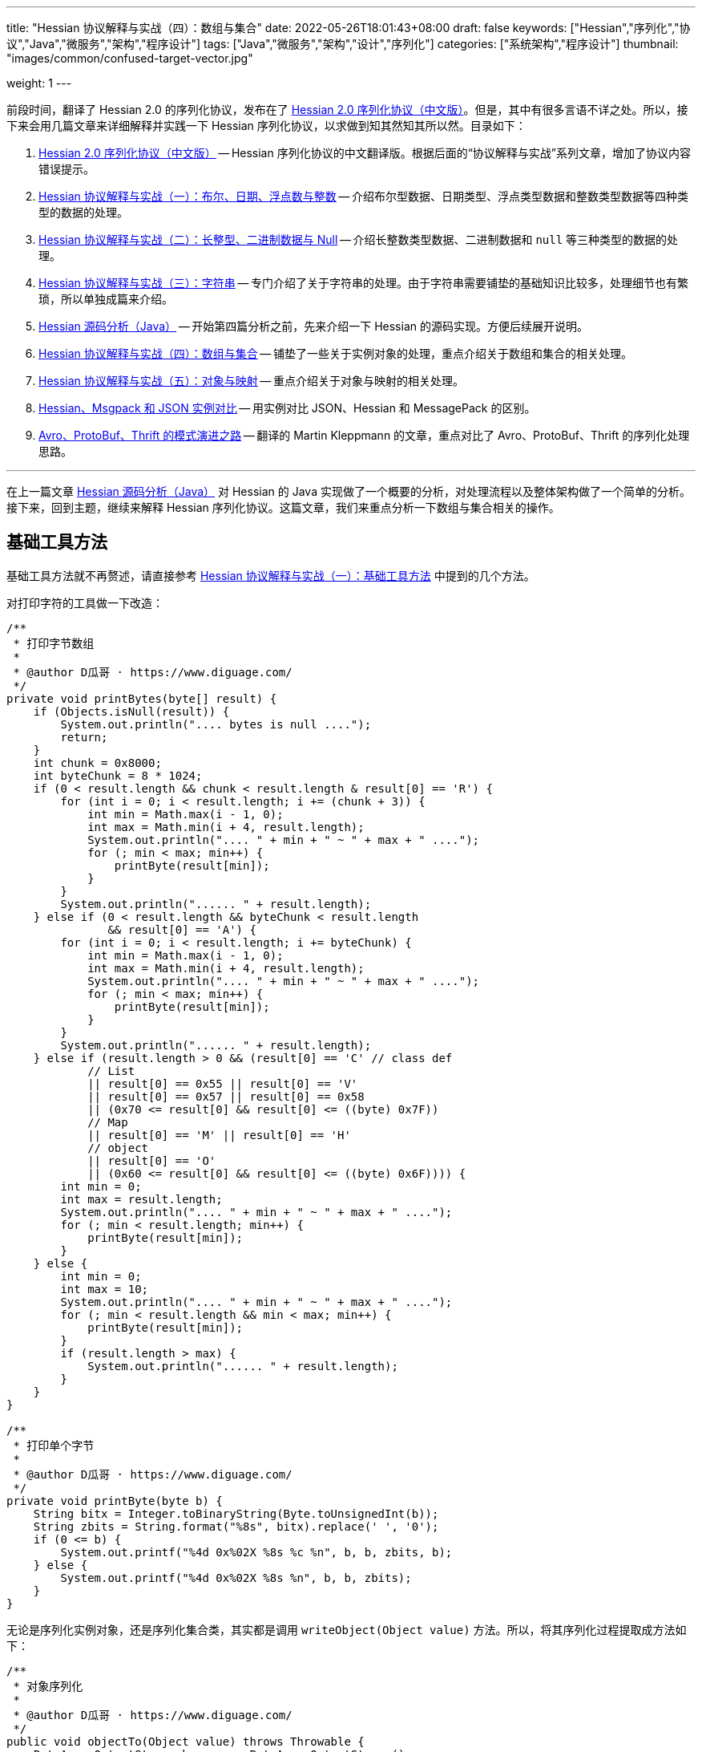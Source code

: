 ---
title: "Hessian 协议解释与实战（四）：数组与集合"
date: 2022-05-26T18:01:43+08:00
draft: false
keywords: ["Hessian","序列化","协议","Java","微服务","架构","程序设计"]
tags: ["Java","微服务","架构","设计","序列化"]
categories: ["系统架构","程序设计"]
thumbnail: "images/common/confused-target-vector.jpg"

weight: 1
---


前段时间，翻译了 Hessian 2.0 的序列化协议，发布在了 https://www.diguage.com/post/hessian-serialization-protocol/[Hessian 2.0 序列化协议（中文版）^]。但是，其中有很多言语不详之处。所以，接下来会用几篇文章来详细解释并实践一下 Hessian 序列化协议，以求做到知其然知其所以然。目录如下：

. https://www.diguage.com/post/hessian-serialization-protocol/[Hessian 2.0 序列化协议（中文版）^] -- Hessian 序列化协议的中文翻译版。根据后面的“协议解释与实战”系列文章，增加了协议内容错误提示。
. https://www.diguage.com/post/hessian-protocol-interpretation-and-practice-1/[Hessian 协议解释与实战（一）：布尔、日期、浮点数与整数^] -- 介绍布尔型数据、日期类型、浮点类型数据和整数类型数据等四种类型的数据的处理。
. https://www.diguage.com/post/hessian-protocol-interpretation-and-practice-2/[Hessian 协议解释与实战（二）：长整型、二进制数据与 Null^] -- 介绍长整数类型数据、二进制数据和 `null` 等三种类型的数据的处理。
. https://www.diguage.com/post/hessian-protocol-interpretation-and-practice-3/[Hessian 协议解释与实战（三）：字符串^] -- 专门介绍了关于字符串的处理。由于字符串需要铺垫的基础知识比较多，处理细节也有繁琐，所以单独成篇来介绍。
. https://www.diguage.com/post/hessian-source-analysis-for-java/[Hessian 源码分析（Java）^] -- 开始第四篇分析之前，先来介绍一下 Hessian 的源码实现。方便后续展开说明。
. https://www.diguage.com/post/hessian-protocol-interpretation-and-practice-4/[Hessian 协议解释与实战（四）：数组与集合^] -- 铺垫了一些关于实例对象的处理，重点介绍关于数组和集合的相关处理。
. https://www.diguage.com/post/hessian-protocol-interpretation-and-practice-5/[Hessian 协议解释与实战（五）：对象与映射^] -- 重点介绍关于对象与映射的相关处理。
. https://www.diguage.com/post/hessian-vs-msgpack-vs-json/[Hessian、Msgpack 和 JSON 实例对比^] -- 用实例对比 JSON、Hessian 和 MessagePack 的区别。
. https://www.diguage.com/post/schema-evolution-in-avro-protobuf-thrift[Avro、ProtoBuf、Thrift 的模式演进之路^] -- 翻译的 Martin Kleppmann 的文章，重点对比了 Avro、ProtoBuf、Thrift 的序列化处理思路。

'''

在上一篇文章 https://www.diguage.com/post/hessian-source-analysis-for-java/[Hessian 源码分析（Java）^] 对 Hessian 的 Java 实现做了一个概要的分析，对处理流程以及整体架构做了一个简单的分析。接下来，回到主题，继续来解释 Hessian 序列化协议。这篇文章，我们来重点分析一下数组与集合相关的操作。

== 基础工具方法

基础工具方法就不再赘述，请直接参考 https://www.diguage.com/post/hessian-protocol-interpretation-and-practice-1/#helper-methods[Hessian 协议解释与实战（一）：基础工具方法^] 中提到的几个方法。

对打印字符的工具做一下改造：

[source%nowrap,java,{source_attr}]
----
/**
 * 打印字节数组
 *
 * @author D瓜哥 · https://www.diguage.com/
 */
private void printBytes(byte[] result) {
    if (Objects.isNull(result)) {
        System.out.println(".... bytes is null ....");
        return;
    }
    int chunk = 0x8000;
    int byteChunk = 8 * 1024;
    if (0 < result.length && chunk < result.length & result[0] == 'R') {
        for (int i = 0; i < result.length; i += (chunk + 3)) {
            int min = Math.max(i - 1, 0);
            int max = Math.min(i + 4, result.length);
            System.out.println(".... " + min + " ~ " + max + " ....");
            for (; min < max; min++) {
                printByte(result[min]);
            }
        }
        System.out.println("...... " + result.length);
    } else if (0 < result.length && byteChunk < result.length 
               && result[0] == 'A') {
        for (int i = 0; i < result.length; i += byteChunk) {
            int min = Math.max(i - 1, 0);
            int max = Math.min(i + 4, result.length);
            System.out.println(".... " + min + " ~ " + max + " ....");
            for (; min < max; min++) {
                printByte(result[min]);
            }
        }
        System.out.println("...... " + result.length);
    } else if (result.length > 0 && (result[0] == 'C' // class def
            // List
            || result[0] == 0x55 || result[0] == 'V'
            || result[0] == 0x57 || result[0] == 0x58
            || (0x70 <= result[0] && result[0] <= ((byte) 0x7F))
            // Map
            || result[0] == 'M' || result[0] == 'H'
            // object
            || result[0] == 'O'
            || (0x60 <= result[0] && result[0] <= ((byte) 0x6F)))) {
        int min = 0;
        int max = result.length;
        System.out.println(".... " + min + " ~ " + max + " ....");
        for (; min < result.length; min++) {
            printByte(result[min]);
        }
    } else {
        int min = 0;
        int max = 10;
        System.out.println(".... " + min + " ~ " + max + " ....");
        for (; min < result.length && min < max; min++) {
            printByte(result[min]);
        }
        if (result.length > max) {
            System.out.println("...... " + result.length);
        }
    }
}

/**
 * 打印单个字节
 *
 * @author D瓜哥 · https://www.diguage.com/
 */
private void printByte(byte b) {
    String bitx = Integer.toBinaryString(Byte.toUnsignedInt(b));
    String zbits = String.format("%8s", bitx).replace(' ', '0');
    if (0 <= b) {
        System.out.printf("%4d 0x%02X %8s %c %n", b, b, zbits, b);
    } else {
        System.out.printf("%4d 0x%02X %8s %n", b, b, zbits);
    }
}
----

无论是序列化实例对象，还是序列化集合类，其实都是调用 `writeObject(Object value)` 方法。所以，将其序列化过程提取成方法如下：

[source%nowrap,java,{source_attr}]
----
/**
 * 对象序列化
 *
 * @author D瓜哥 · https://www.diguage.com/
 */
public void objectTo(Object value) throws Throwable {
    ByteArrayOutputStream bos = new ByteArrayOutputStream();
    Hessian2Output out = getHessian2Output(bos);

    out.writeObject(value);
    out.close();
    byte[] result = bos.toByteArray();

    System.out.println("\n== Object: " + value.getClass().getName() + "  ==");
    if (value instanceof Collection<?> && !((Collection<?>) value).isEmpty()) {
        Optional<?> ele = ((Collection<?>) value).stream().findFirst();
        System.out.println("== Generic: " + ele.get().getClass().getName() + "  ==");
    }
    if (value instanceof Map && !((Map) value).isEmpty()) {
        Optional<? extends Map.Entry<?, ?>> optional =
                ((Map<?, ?>) value).entrySet().stream().findFirst();
        Map.Entry<?, ?> entry = optional.get();
        Object key = entry.getKey();
        Object val = entry.getValue();
        System.out.println("== Key Object: " + key.getClass().getName() + "  ==");
        System.out.println("== Val Object: " + val.getClass().getName() + "  ==");
    }
    System.out.println(toJson(value));
    System.out.println("== byte array: hessian result ==");
    printBytes(result);
}

/**
 * 打印单个字节
 *
 * @author D瓜哥 · https://www.diguage.com/
 */
private String toJson(Object value) {
    // 需要添加 com.fasterxml.jackson.core:jackson-databind 依赖
    ObjectMapper mapper = new ObjectMapper();
    // 序列化字段
    mapper.setVisibility(PropertyAccessor.FIELD, JsonAutoDetect.Visibility.ANY);
    try {
        return mapper.writeValueAsString(value);
    } catch (JsonProcessingException e) {
        e.printStackTrace();
        return null;
    }
}
----


[#object]
== 首谈实例对象

要集合和哈希，就必须先了解一下 Hessian 对实例对象的处理。由于，实例对象和哈希的处理有些相似。所以，想把两个放在一起来说明。这里对实例对象的处理先做个概要介绍。

先看一下类定义：

[source%nowrap,java,{source_attr}]
----
package com.diguage;

/**
 * @author D瓜哥 · https://www.diguage.com/
 */
public class Car {
    private String name;
    private int age;

    public Car() {
    }

    public Car(String name, int age) {
        this.name = name;
        this.age = age;
    }

    // 各种 Setter 和 Getter 方法
}
----

接下来，我们看一下序列化操作：

[source%nowrap,java,{source_attr}]
----
/**
 * 对象序列化
 *
 * @author D瓜哥 · https://www.diguage.com/
 */
@Test
public void testObject1() throws Throwable {
    Car value = new Car("diguage", 47);

    ByteArrayOutputStream bos = new ByteArrayOutputStream();
    Hessian2Output out = getHessian2Output(bos);

    // 在序列化实例对象时，
    // 首先，序列化实例对象对应的类定义：
    // ①类型（字符串形式）②字段数量③各个属性名称
    // 其次，序列化实例对象
    // ①根据类型找到对应的类型编号②依次序列化实例属性
    // 关于编号编码：
    // 1、在 ref ∈ [0, 15] 时，编码为：BC_OBJECT_DIRECT（0x60）+ ref
    // 2、在 ref ∈ [16, ] 时，编码为 ①O ②ref（以int编码）
    // 类型编号没有前置存储，是根据类型在序列化出现顺序来编号，从 0 开始，依次递增。
    out.writeObject(value);
    // 序列化两次，查看差异
    // 根据实验发现：重复对象会使用前置标志位 0x51（Q）+ 编号来处理，减少数据量。
    // 引用编号没有前置存储，是根据实例在序列化出现的顺序来编号，从 0 开始，依次递增。
    out.writeObject(value);
    out.close();
    byte[] result = bos.toByteArray();
    String className = value.getClass().getName();
    System.out.println("\n== Object: " + className + "  ==");
    System.out.println(toJson(value));
    System.out.println("== byte array: hessian result ==");
    printBytes(result);
}


// -- 输出结果 ------------------------------------------------
== Object: com.diguage.Car  ==
{"name":"diguage","age":47}
== byte array: hessian result ==
.... 0 ~ 39 ....
  67 0x43 01000011 C 
  15 0x0F 00001111  
  99 0x63 01100011 c 
 111 0x6F 01101111 o 
 109 0x6D 01101101 m 
  46 0x2E 00101110 . 
 100 0x64 01100100 d 
 105 0x69 01101001 i 
 103 0x67 01100111 g 
 117 0x75 01110101 u 
  97 0x61 01100001 a 
 103 0x67 01100111 g 
 101 0x65 01100101 e 
  46 0x2E 00101110 . 
  67 0x43 01000011 C 
  97 0x61 01100001 a 
 114 0x72 01110010 r 
-110 0x92 10010010 
   4 0x04 00000100  
 110 0x6E 01101110 n 
  97 0x61 01100001 a 
 109 0x6D 01101101 m 
 101 0x65 01100101 e 
   3 0x03 00000011  
  97 0x61 01100001 a 
 103 0x67 01100111 g 
 101 0x65 01100101 e 
  96 0x60 01100000 ` 
   7 0x07 00000111  
 100 0x64 01100100 d 
 105 0x69 01101001 i 
 103 0x67 01100111 g 
 117 0x75 01110101 u 
  97 0x61 01100001 a 
 103 0x67 01100111 g 
 101 0x65 01100101 e 
 -65 0xBF 10111111 
  81 0x51 01010001 Q 
-112 0x90 10010000
----

结合 https://www.diguage.com/post/hessian-serialization-protocol/#object[Hessian 2.0 序列化协议（中文版）：对象^] 中的规定来看，这个实验验证如下规则：

在序列化实例对象时，

. 首先，序列化实例对象对应的类定义。按照如下属性，序列化如下信息：
.. 类型标志位 `0x43`（`C`）
.. 类型（字符串形式）
.. 字段数量
.. 各个属性名称
. 其次，序列化实例对象
.. 根据类型出现的顺序，找到对应的类型编号（从 `0` 开始）
.. 依次序列化实例属性

关于类型编号编码需要特别说明一下：

. 在 `ref ∈ [0, 15]` 时，编码为： `0x60`（```）+ `ref`
. 在 `ref ∈ [16, ]` 时，编码格式为：
.. `O`
.. `ref`（以 `int` 编码）

类型编号没有前置存储，是根据类型在序列化时出现的顺序来编号，从 `0` 开始，依次递增。

根据实验发现：重复对象会使用前置标志位 `0x51`（`Q`）+ 编号来处理，这样可以减少重复数据的重复编码，减少序列化后的字节长度。另外，引用编号没有前置存储，是根据实例在序列化时出现的顺序来编号，从 `0` 开始，依次递增。

.如何定位对象？
****
看序列化结果，在标志位 `0x51`（`Q`）后面，写入的是一个数字。但是，前面对象进行序列化时，也没有写数字。我猜测是在反序列化时，会根据字节数组重新构建起来对象和数字的对应关系。
****

关于实例对象的序列化操作，这些信息已经足够我们展开下文。其他信息，后续再展开讨论。

[#list]
== 链表数据

在 https://www.diguage.com/post/hessian-source-analysis-for-java/[Hessian 源码分析（Java）^] 中，介绍了一些 Hessian 的架构以及序列化的流程。再结合代码，我们知道，涉及链表处理的 `Serializer` 有如下几个：

. `ArraySerializer`
. `BasicSerializer` --  八种类型数组、 `String` 数组、 `Object` 数组都是由它来进行处理。
. `CollectionSerializer`
. `EnumerationSerializer`
. `IteratorSerializer`

查看相关代码，对于集合的处理，基本上就是三步走：

. `AbstractHessianOutput.writeListBegin(int length, String type)`
. `AbstractHessianOutput.writeObject/Int/Double/XXX(Object object)`
. `AbstractHessianOutput.writeListEnd()` -- 不一定调用。是否调用，视情况而定。

另外，在 https://www.diguage.com/post/hessian-source-analysis-for-java/[Hessian 源码分析（Java）^] 中，也提到在 `Hessian2Output` 中实现了 `AbstractHessianOutput` 的接口。所以，只需要关注 `Hessian2Output` 对上述三个方法的实现即可。

根据以上分析，设计如下几种实验：

. 序列化 `int[]` 以测试 `BasicSerializer` 的表现；
. 序列化 `Car[]` 以测试 `ArraySerializer` 的表现；
. 序列化 `ArrayList<Integer>`、 `LinkedList<Integer>` 和 `HashSet<Integer>` 以测试 `CollectionSerializer` 的表现；
. 序列化 `Collection<Integer>.iterator` 以测试 `IteratorSerializer`。

NOTE: 对比了 `IteratorSerializer` 和 `EnumerationSerializer` 的代码，两者几乎一模一样。就不再重复测试了。

[#int-array]
=== `int[]` 👉 `BasicSerializer`

首先，使用 `int[]` 来测试一下 `BasicSerializer` 的处理情况。

[source%nowrap,java,{source_attr}]
----
/**
 * 数组序列化
 *
 * @author D瓜哥 · https://www.diguage.com/
 */
@Test
public void testIntArray() throws Throwable {
    // 在处理长度为 [0, 7] 的数组时，
    // ①前置标志位： BC_LIST_DIRECT（0x70）+ length
    //   范围：0x70(p) ~ 0x77(w)
    // ②类型（字符串形式）
    // ③逐个数组元素
    // 注意：如果数组为空，则没有第③项
    objectTo(new int[]{});
    objectTo(new int[]{0});
    objectTo(new int[]{0, 1, 2, 3, 4, 5, 6});
    // 在处理长度为 [8, 0] 的数组时，
    // ①使用前置标志位 V 表示
    // ②类型（字符串形式）
    // ③数组长度length
    // ④逐个数组元素
    objectTo(new int[]{0, 1, 2, 3, 4, 5, 6, 7});
}


// -- 输出结果 ------------------------------------------------
== Object: [I  ==
[]
== byte array: hessian result ==
.... 0 ~ 6 ....
 112 0x70 01110000 p 
   4 0x04 00000100  
  91 0x5B 01011011 [ 
 105 0x69 01101001 i 
 110 0x6E 01101110 n 
 116 0x74 01110100 t 

== Object: [I  ==
[0]
== byte array: hessian result ==
.... 0 ~ 7 ....
 113 0x71 01110001 q 
   4 0x04 00000100  
  91 0x5B 01011011 [ 
 105 0x69 01101001 i 
 110 0x6E 01101110 n 
 116 0x74 01110100 t 
-112 0x90 10010000 

== Object: [I  ==
[0,1,2,3,4,5,6]
== byte array: hessian result ==
.... 0 ~ 13 ....
 119 0x77 01110111 w 
   4 0x04 00000100  
  91 0x5B 01011011 [ 
 105 0x69 01101001 i 
 110 0x6E 01101110 n 
 116 0x74 01110100 t 
-112 0x90 10010000 
-111 0x91 10010001 
-110 0x92 10010010 
-109 0x93 10010011 
-108 0x94 10010100 
-107 0x95 10010101 
-106 0x96 10010110 

== Object: [I  ==
[0,1,2,3,4,5,6,7]
== byte array: hessian result ==
.... 0 ~ 15 ....
  86 0x56 01010110 V 
   4 0x04 00000100  
  91 0x5B 01011011 [ 
 105 0x69 01101001 i 
 110 0x6E 01101110 n 
 116 0x74 01110100 t 
-104 0x98 10011000 
-112 0x90 10010000 
-111 0x91 10010001 
-110 0x92 10010010 
-109 0x93 10010011 
-108 0x94 10010100 
-107 0x95 10010101 
-106 0x96 10010110 
-105 0x97 10010111
----

结合 https://www.diguage.com/post/hessian-serialization-protocol/#list[Hessian 2.0 序列化协议（中文版）：链表数据^] 中的规定来看，这个实验验证了两条规则：

. 在处理长度为 `[0, 7]` 的数组时，处理流程如下：
.. 前置标志位： `0x70`(`p`)+ length。标志位范围：`0x70`(`p`) ~ `0x77`(`w`)
.. 类型（字符串形式）
.. 逐个数组元素
+
--
NOTE: 如果数组为空，则没有第③项。
--
. 在处理长度为 `[8, ]` 的数组时，
.. 使用前置标志位 `0x56`（`V`) 表示
.. 类型（字符串形式）
.. 数组长度 length
.. 逐个数组元素


=== `Car[]` 👉 `ArraySerializer`

接着，使用 `Car[]` 来测试一下 `ArraySerializer` 的处理情况。

[source%nowrap,java,{source_attr}]
----
/**
 * 测试对象数组的序列化
 *
 * @author D瓜哥 · https://www.diguage.com/
 */
@Test
public void testObjectArray() throws Throwable {
    // 在处理长度为 [0, 7] 的数组时：
    // ①前置标志位： BC_LIST_DIRECT（0x70）+ length
    //   范围：0x70(p) ~ 0x77(w)
    // ②类型（字符串形式）
    // ③逐个数组元素
    // 注意：如果数组为空，则没有第③项
    Car c = new Car("diguage", 47);
    objectTo(new Car[]{});
    objectTo(new Car[]{c});
    objectTo(new Car[]{c, c, c, c, c, c, c});
    // 在处理长度为 [8, 0] 的数组时：
    // ①使用前置标志位 V 表示
    // ②类型（字符串形式）
    // ③长度length
    // ④逐个数组元素
    // 由于我这里使用了相同的元素，所以，
    // 除第一个元素外，其他元素都试用引用编号来编码。
    objectTo(new Car[]{c, c, c, c, c, c, c, c});
}


// -- 输出结果 ------------------------------------------------

== Object: [Lcom.diguage.Car;  ==
[]
== byte array: hessian result ==
.... 0 ~ 18 ....
 112 0x70 01110000 p 
  16 0x10 00010000  
  91 0x5B 01011011 [ 
  99 0x63 01100011 c 
 111 0x6F 01101111 o 
 109 0x6D 01101101 m 
  46 0x2E 00101110 . 
 100 0x64 01100100 d 
 105 0x69 01101001 i 
 103 0x67 01100111 g 
 117 0x75 01110101 u 
  97 0x61 01100001 a 
 103 0x67 01100111 g 
 101 0x65 01100101 e 
  46 0x2E 00101110 . 
  67 0x43 01000011 C 
  97 0x61 01100001 a 
 114 0x72 01110010 r 

== Object: [Lcom.diguage.Car;  ==
[{"name":"diguage","age":47}]
== byte array: hessian result ==
.... 0 ~ 55 ....
 113 0x71 01110001 q 
  16 0x10 00010000  
  91 0x5B 01011011 [ 
  99 0x63 01100011 c 
 111 0x6F 01101111 o 
 109 0x6D 01101101 m 
  46 0x2E 00101110 . 
 100 0x64 01100100 d 
 105 0x69 01101001 i 
 103 0x67 01100111 g 
 117 0x75 01110101 u 
  97 0x61 01100001 a 
 103 0x67 01100111 g 
 101 0x65 01100101 e 
  46 0x2E 00101110 . 
  67 0x43 01000011 C 
  97 0x61 01100001 a 
 114 0x72 01110010 r 
  67 0x43 01000011 C 
  15 0x0F 00001111  
  99 0x63 01100011 c 
 111 0x6F 01101111 o 
 109 0x6D 01101101 m 
  46 0x2E 00101110 . 
 100 0x64 01100100 d 
 105 0x69 01101001 i 
 103 0x67 01100111 g 
 117 0x75 01110101 u 
  97 0x61 01100001 a 
 103 0x67 01100111 g 
 101 0x65 01100101 e 
  46 0x2E 00101110 . 
  67 0x43 01000011 C 
  97 0x61 01100001 a 
 114 0x72 01110010 r 
-110 0x92 10010010 
   4 0x04 00000100  
 110 0x6E 01101110 n 
  97 0x61 01100001 a 
 109 0x6D 01101101 m 
 101 0x65 01100101 e 
   3 0x03 00000011  
  97 0x61 01100001 a 
 103 0x67 01100111 g 
 101 0x65 01100101 e 
  96 0x60 01100000 ` 
   7 0x07 00000111  
 100 0x64 01100100 d 
 105 0x69 01101001 i 
 103 0x67 01100111 g 
 117 0x75 01110101 u 
  97 0x61 01100001 a 
 103 0x67 01100111 g 
 101 0x65 01100101 e 
 -65 0xBF 10111111 

== Object: [Lcom.diguage.Car;  ==
[{"name":"diguage","age":47},
 {"name":"diguage","age":47},
 {"name":"diguage","age":47},
 {"name":"diguage","age":47},
 {"name":"diguage","age":47},
 {"name":"diguage","age":47},
 {"name":"diguage","age":47}]
== byte array: hessian result ==
.... 0 ~ 67 ....
 119 0x77 01110111 w 
  16 0x10 00010000  
  91 0x5B 01011011 [ 
  99 0x63 01100011 c 
 111 0x6F 01101111 o 
 109 0x6D 01101101 m 
  46 0x2E 00101110 . 
 100 0x64 01100100 d 
 105 0x69 01101001 i 
 103 0x67 01100111 g 
 117 0x75 01110101 u 
  97 0x61 01100001 a 
 103 0x67 01100111 g 
 101 0x65 01100101 e 
  46 0x2E 00101110 . 
  67 0x43 01000011 C 
  97 0x61 01100001 a 
 114 0x72 01110010 r 
  67 0x43 01000011 C 
  15 0x0F 00001111  
  99 0x63 01100011 c 
 111 0x6F 01101111 o 
 109 0x6D 01101101 m 
  46 0x2E 00101110 . 
 100 0x64 01100100 d 
 105 0x69 01101001 i 
 103 0x67 01100111 g 
 117 0x75 01110101 u 
  97 0x61 01100001 a 
 103 0x67 01100111 g 
 101 0x65 01100101 e 
  46 0x2E 00101110 . 
  67 0x43 01000011 C 
  97 0x61 01100001 a 
 114 0x72 01110010 r 
-110 0x92 10010010 
   4 0x04 00000100  
 110 0x6E 01101110 n 
  97 0x61 01100001 a 
 109 0x6D 01101101 m 
 101 0x65 01100101 e 
   3 0x03 00000011  
  97 0x61 01100001 a 
 103 0x67 01100111 g 
 101 0x65 01100101 e 
  96 0x60 01100000 ` 
   7 0x07 00000111  
 100 0x64 01100100 d 
 105 0x69 01101001 i 
 103 0x67 01100111 g 
 117 0x75 01110101 u 
  97 0x61 01100001 a 
 103 0x67 01100111 g 
 101 0x65 01100101 e 
 -65 0xBF 10111111 
  81 0x51 01010001 Q 
-111 0x91 10010001 
  81 0x51 01010001 Q 
-111 0x91 10010001 
  81 0x51 01010001 Q 
-111 0x91 10010001 
  81 0x51 01010001 Q 
-111 0x91 10010001 
  81 0x51 01010001 Q 
-111 0x91 10010001 
  81 0x51 01010001 Q 
-111 0x91 10010001 

== Object: [Lcom.diguage.Car;  ==
[{"name":"diguage","age":47},
 {"name":"diguage","age":47},
 {"name":"diguage","age":47},
 {"name":"diguage","age":47},
 {"name":"diguage","age":47},
 {"name":"diguage","age":47},
 {"name":"diguage","age":47},
 {"name":"diguage","age":47}]
== byte array: hessian result ==
.... 0 ~ 70 ....
  86 0x56 01010110 V 
  16 0x10 00010000  
  91 0x5B 01011011 [ 
  99 0x63 01100011 c 
 111 0x6F 01101111 o 
 109 0x6D 01101101 m 
  46 0x2E 00101110 . 
 100 0x64 01100100 d 
 105 0x69 01101001 i 
 103 0x67 01100111 g 
 117 0x75 01110101 u 
  97 0x61 01100001 a 
 103 0x67 01100111 g 
 101 0x65 01100101 e 
  46 0x2E 00101110 . 
  67 0x43 01000011 C 
  97 0x61 01100001 a 
 114 0x72 01110010 r 
-104 0x98 10011000 
  67 0x43 01000011 C 
  15 0x0F 00001111  
  99 0x63 01100011 c 
 111 0x6F 01101111 o 
 109 0x6D 01101101 m 
  46 0x2E 00101110 . 
 100 0x64 01100100 d 
 105 0x69 01101001 i 
 103 0x67 01100111 g 
 117 0x75 01110101 u 
  97 0x61 01100001 a 
 103 0x67 01100111 g 
 101 0x65 01100101 e 
  46 0x2E 00101110 . 
  67 0x43 01000011 C 
  97 0x61 01100001 a 
 114 0x72 01110010 r 
-110 0x92 10010010 
   4 0x04 00000100  
 110 0x6E 01101110 n 
  97 0x61 01100001 a 
 109 0x6D 01101101 m 
 101 0x65 01100101 e 
   3 0x03 00000011  
  97 0x61 01100001 a 
 103 0x67 01100111 g 
 101 0x65 01100101 e 
  96 0x60 01100000 ` 
   7 0x07 00000111  
 100 0x64 01100100 d 
 105 0x69 01101001 i 
 103 0x67 01100111 g 
 117 0x75 01110101 u 
  97 0x61 01100001 a 
 103 0x67 01100111 g 
 101 0x65 01100101 e 
 -65 0xBF 10111111 
  81 0x51 01010001 Q 
-111 0x91 10010001 
  81 0x51 01010001 Q 
-111 0x91 10010001 
  81 0x51 01010001 Q 
-111 0x91 10010001 
  81 0x51 01010001 Q 
-111 0x91 10010001 
  81 0x51 01010001 Q 
-111 0x91 10010001 
  81 0x51 01010001 Q 
-111 0x91 10010001 
  81 0x51 01010001 Q 
-111 0x91 10010001 
----

实验结果与 <<int-array>> 中相同，这里就不再赘述。

相同实例对象在多次序列化时，只会序列化第一个实例对象。后面的，都是引用标志位 `0x51`（`Q`） + “引用编号”，来指向第一个被序列化的实例对象。这一点和 <<object-1>> 中的描述一致。


=== `ArrayList<Integer>` 👉 `CollectionSerializer`

再接着，使用 `ArrayList<Integer>` 来测试一下 `CollectionSerializer` 的处理情况。

[source%nowrap,java,{source_attr}]
----
/**
 * 测试 ArrayList 的序列化
 *
 * @author D瓜哥 · https://www.diguage.com/
 */
@Test
public void testIntArrayList() throws Throwable {
    // 在处理长度为 [0, 7] 的 ArrayList 时：
    // ①前置标志位： BC_LIST_DIRECT_UNTYPED（0x78）+ length
    //   范围：0x78(x) ~ 0x7F
    // ②逐个集合元素
    // 注意：如果集合为空，则没有第②项
    List<Integer> al0 = new ArrayList<>();
    objectTo(al0);

    List<Integer> ints1 = Arrays.asList(0);
    List<Integer> al1 = new ArrayList<>(ints1);
    objectTo(al1);

    List<Integer> ints7 = Arrays.asList(0, 1, 2, 3, 4, 5, 6);
    List<Integer> al7 = new ArrayList<>(ints7);
    objectTo(al7);

    // 在处理长度为 [8, 0] 的 ArrayList 时：
    // ①使用前置标志位 0x58（X） 表示
    // ②集合长度 length
    // ③逐个集合元素
    List<Integer> ints8 = Arrays.asList(0, 1, 2, 3, 4, 5, 6, 7);
    List<Integer> al8 = new ArrayList<>(ints8);
    objectTo(al8);
}


// -- 输出结果 ------------------------------------------------
== Object: java.util.ArrayList  ==
[]
== byte array: hessian result ==
.... 0 ~ 1 ....
 120 0x78 01111000 x 

== Object: java.util.ArrayList  ==
== Generic: java.lang.Integer  ==
[0]
== byte array: hessian result ==
.... 0 ~ 2 ....
 121 0x79 01111001 y 
-112 0x90 10010000 

== Object: java.util.ArrayList  ==
== Generic: java.lang.Integer  ==
[0,1,2,3,4,5,6]
== byte array: hessian result ==
.... 0 ~ 8 ....
 127 0x7F 01111111  
-112 0x90 10010000 
-111 0x91 10010001 
-110 0x92 10010010 
-109 0x93 10010011 
-108 0x94 10010100 
-107 0x95 10010101 
-106 0x96 10010110 

== Object: java.util.ArrayList  ==
== Generic: java.lang.Integer  ==
[0,1,2,3,4,5,6,7]
== byte array: hessian result ==
.... 0 ~ 10 ....
  88 0x58 01011000 X 
-104 0x98 10011000 
-112 0x90 10010000 
-111 0x91 10010001 
-110 0x92 10010010 
-109 0x93 10010011 
-108 0x94 10010100 
-107 0x95 10010101 
-106 0x96 10010110 
-105 0x97 10010111 
----

Hessian 在处理 `ArrayList` 对象时，与数组处理略有不同：

. 在处理长度为 `[0, 7]` 的 `ArrayList` 时：
.. 前置标志位： `0x78`(`x`)+ length。前置标志位的范围：`0x78`(`x`) ~ `0x7F`
.. 逐个集合元素
+
--
注意：如果集合为空，则没有第②项
--
+
. 在处理长度为 `[8, 0]` 的 `ArrayList` 时：
.. 使用前置标志位 `0x58`（`X`） 表示
.. 集合长度 length
.. 逐个集合元素

Hessian 对 `ArrayList` 的处理有一定的照顾成分：它不需要序列化 `ArrayList` 的类型。我们看一下下面的处理就知道了。

=== `LinkedList<Integer>` 👉 `CollectionSerializer`

又接着，使用 `LinkedList<Integer>` 来测试一下 `CollectionSerializer` 的处理情况。

[source%nowrap,java,{source_attr}]
----
/**
 * 测试 LinkedList 的序列化
 *
 * @author D瓜哥 · https://www.diguage.com/
 */
@Test
public void testIntLinkedList() throws Throwable {
    // 在处理长度为 [0, 7] 的 LinkedList 时，
    // ①前置标志位： BC_LIST_DIRECT（0x70）+ length
    //   范围：0x70(p) ~ 0x77(w)
    // ②类型（字符串形式）
    // ③逐个数组元素
    // 注意：如果数组为空，则没有第③项
    List<Integer> al0 = new LinkedList<>();
    objectTo(al0);

    List<Integer> ints1 = Arrays.asList(0);
    List<Integer> al1 = new LinkedList<>(ints1);
    objectTo(al1);

    List<Integer> ints7 = Arrays.asList(0, 1, 2, 3, 4, 5, 6);
    List<Integer> al7 = new LinkedList<>(ints7);
    objectTo(al7);

    // 在处理长度为 [8, 0] 的 LinkedList 时，
    // ①使用前置标志位 V 表示
    // ②类型（字符串形式）
    // ③数组长度length
    // ④逐个数组元素
    List<Integer> ints8 = Arrays.asList(0, 1, 2, 3, 4, 5, 6, 7);
    List<Integer> al8 = new LinkedList<>(ints8);
    objectTo(al8);
}


// -- 输出结果 ------------------------------------------------

== Object: java.util.LinkedList  ==
[]
== byte array: hessian result ==
.... 0 ~ 22 ....
 112 0x70 01110000 p 
  20 0x14 00010100  
 106 0x6A 01101010 j 
  97 0x61 01100001 a 
 118 0x76 01110110 v 
  97 0x61 01100001 a 
  46 0x2E 00101110 . 
 117 0x75 01110101 u 
 116 0x74 01110100 t 
 105 0x69 01101001 i 
 108 0x6C 01101100 l 
  46 0x2E 00101110 . 
  76 0x4C 01001100 L 
 105 0x69 01101001 i 
 110 0x6E 01101110 n 
 107 0x6B 01101011 k 
 101 0x65 01100101 e 
 100 0x64 01100100 d 
  76 0x4C 01001100 L 
 105 0x69 01101001 i 
 115 0x73 01110011 s 
 116 0x74 01110100 t 

== Object: java.util.LinkedList  ==
== Generic: java.lang.Integer  ==
[0]
== byte array: hessian result ==
.... 0 ~ 23 ....
 113 0x71 01110001 q 
  20 0x14 00010100  
 106 0x6A 01101010 j 
  97 0x61 01100001 a 
 118 0x76 01110110 v 
  97 0x61 01100001 a 
  46 0x2E 00101110 . 
 117 0x75 01110101 u 
 116 0x74 01110100 t 
 105 0x69 01101001 i 
 108 0x6C 01101100 l 
  46 0x2E 00101110 . 
  76 0x4C 01001100 L 
 105 0x69 01101001 i 
 110 0x6E 01101110 n 
 107 0x6B 01101011 k 
 101 0x65 01100101 e 
 100 0x64 01100100 d 
  76 0x4C 01001100 L 
 105 0x69 01101001 i 
 115 0x73 01110011 s 
 116 0x74 01110100 t 
-112 0x90 10010000 

== Object: java.util.LinkedList  ==
== Generic: java.lang.Integer  ==
[0,1,2,3,4,5,6]
== byte array: hessian result ==
.... 0 ~ 29 ....
 119 0x77 01110111 w 
  20 0x14 00010100  
 106 0x6A 01101010 j 
  97 0x61 01100001 a 
 118 0x76 01110110 v 
  97 0x61 01100001 a 
  46 0x2E 00101110 . 
 117 0x75 01110101 u 
 116 0x74 01110100 t 
 105 0x69 01101001 i 
 108 0x6C 01101100 l 
  46 0x2E 00101110 . 
  76 0x4C 01001100 L 
 105 0x69 01101001 i 
 110 0x6E 01101110 n 
 107 0x6B 01101011 k 
 101 0x65 01100101 e 
 100 0x64 01100100 d 
  76 0x4C 01001100 L 
 105 0x69 01101001 i 
 115 0x73 01110011 s 
 116 0x74 01110100 t 
-112 0x90 10010000 
-111 0x91 10010001 
-110 0x92 10010010 
-109 0x93 10010011 
-108 0x94 10010100 
-107 0x95 10010101 
-106 0x96 10010110 

== Object: java.util.LinkedList  ==
== Generic: java.lang.Integer  ==
[0,1,2,3,4,5,6,7]
== byte array: hessian result ==
.... 0 ~ 31 ....
  86 0x56 01010110 V 
  20 0x14 00010100  
 106 0x6A 01101010 j 
  97 0x61 01100001 a 
 118 0x76 01110110 v 
  97 0x61 01100001 a 
  46 0x2E 00101110 . 
 117 0x75 01110101 u 
 116 0x74 01110100 t 
 105 0x69 01101001 i 
 108 0x6C 01101100 l 
  46 0x2E 00101110 . 
  76 0x4C 01001100 L 
 105 0x69 01101001 i 
 110 0x6E 01101110 n 
 107 0x6B 01101011 k 
 101 0x65 01100101 e 
 100 0x64 01100100 d 
  76 0x4C 01001100 L 
 105 0x69 01101001 i 
 115 0x73 01110011 s 
 116 0x74 01110100 t 
-104 0x98 10011000 
-112 0x90 10010000 
-111 0x91 10010001 
-110 0x92 10010010 
-109 0x93 10010011 
-108 0x94 10010100 
-107 0x95 10010101 
-106 0x96 10010110 
-105 0x97 10010111 
----

对于 `LinkedList` 与 `ArrayList` 差距巨大，反倒是和前面的 <<int-array>> 相同。相比 `ArrayList`，处理 `LinkedList` 需要增加 `LinkedList` 的类型。所以，**微服务的参数与返回值，尽量选择 `ArrayList` 类型。**

经过测试，其他 `Collection` 的实现都与此相同，比如 `HashSet`，再比如 `Arrays.asList(T... a)`，就不再赘述，留给大家自己做测试。

[#iterator]
=== `Collection<Integer>.iterator` 👉 `IteratorSerializer`

最后，使用 `Collection<Integer>.iterator` 来测试一下 `IteratorSerializer` 的处理情况。

[source%nowrap,java,{source_attr}]
----
/**
 * 测试 Iterator 的序列化
 *
 * @author D瓜哥 · https://www.diguage.com/
 */
@Test
public void testIntIterator() throws Throwable {
    // 处理 Iterator 和 Enumeration 时，
    // ①前置标志位 BC_LIST_VARIABLE_UNTYPED（0x57）
    // ②遍历 Iterator，逐个写入元素。为空则不写入。
    // ③写入结束标志位 BC_END（Z）
    List<Integer> al0 = new ArrayList<>();
    objectTo(al0.iterator());

    List<Integer> ints1 = new ArrayList<>(Arrays.asList(0));
    objectTo(ints1.iterator());

    List<Integer> ints2 = Arrays.asList(0, 1);
    objectTo(ints2.iterator());
}

// -- 输出结果 ------------------------------------------------
== Object: java.util.ArrayList$Itr  ==
[]
== byte array: hessian result ==
.... 0 ~ 2 ....
  87 0x57 01010111 W 
  90 0x5A 01011010 Z 

== Object: java.util.ArrayList$Itr  ==
[0]
== byte array: hessian result ==
.... 0 ~ 3 ....
  87 0x57 01010111 W 
-112 0x90 10010000 
  90 0x5A 01011010 Z 

== Object: java.util.AbstractList$Itr  ==
[1,2]
== byte array: hessian result ==
.... 0 ~ 4 ....
  87 0x57 01010111 W 
-112 0x90 10010000 
-111 0x91 10010001 
  90 0x5A 01011010 Z 
----

处理 `Iterator` 和 `Enumeration` 时：

. 首先，写入前置标志位 `0x57`（`W`）
. 其次，遍历 `Iterator` 或 `Enumeration`，逐个写入元素。为空则不写入。
. 最后，写入结束标志位 `0x5A`（`Z`）

这里没有写入“长度”，想想这也正常，毕竟在 `Iterator` 或 `Enumeration` 实例中，拿不到“长度”属性。


=== 小结

结合上面的所有实验和 https://www.diguage.com/post/hessian-serialization-protocol/#list[Hessian 2.0 序列化协议（中文版）：链表数据^] 来做个总结：

. 在处理数组以及除 `ArrayList` 以外其他 `Collection` 实现类时：
.. 在处理长度为 `[0, 7]` 的数组时，处理流程如下：
... 前置标志位： `0x70`(`p`)+ length。标志位范围：`0x70`(`p`) ~ `0x77`(`w`)
... 类型（字符串形式）
... 逐个数组元素
.. 在处理长度为 `[8, ]` 的数组时，
... 使用前置标志位 `0x56`（`V`) 表示
... 类型（字符串形式）
... 数组长度 length
... 逐个数组元素
. 在处理 `ArrayList` 时：
.. 在处理长度为 `[0, 7]` 的 `ArrayList` 时：
... 前置标志位： `0x78`(`x`) + length。前置标志位的范围：`0x78`(`x`) ~ `0x7F`
... 逐个集合元素
.. 在处理长度为 `[8, 0]` 的 `ArrayList` 时：
... 使用前置标志位 `0x58`（`X`） 表示
... 集合长度 length
... 逐个集合元素
. 处理 `Iterator` 和 `Enumeration` 时：
.. 首先，写入前置标志位 `0x57`（`W`）
.. 其次，遍历 `Iterator` 或 `Enumeration`，逐个写入元素。为空则不写入。
.. 最后，写入结束标志位 `0x5A`（`Z`）

对照协议定义，你会发现，关于 `list ::= x55 type value* 'Z'   # variable-length list` 的测试没有找到。翻看代码，发现这个分支不可达。有些奇怪，回头再研究研究。

本想这一篇文章把 Hessian 序列化协议剩下的内容都解释完，但是随着测试的增加，发现关于“数组和集合”的内容太多了。篇幅已经很长，剩下内容再开其他新篇吧。
